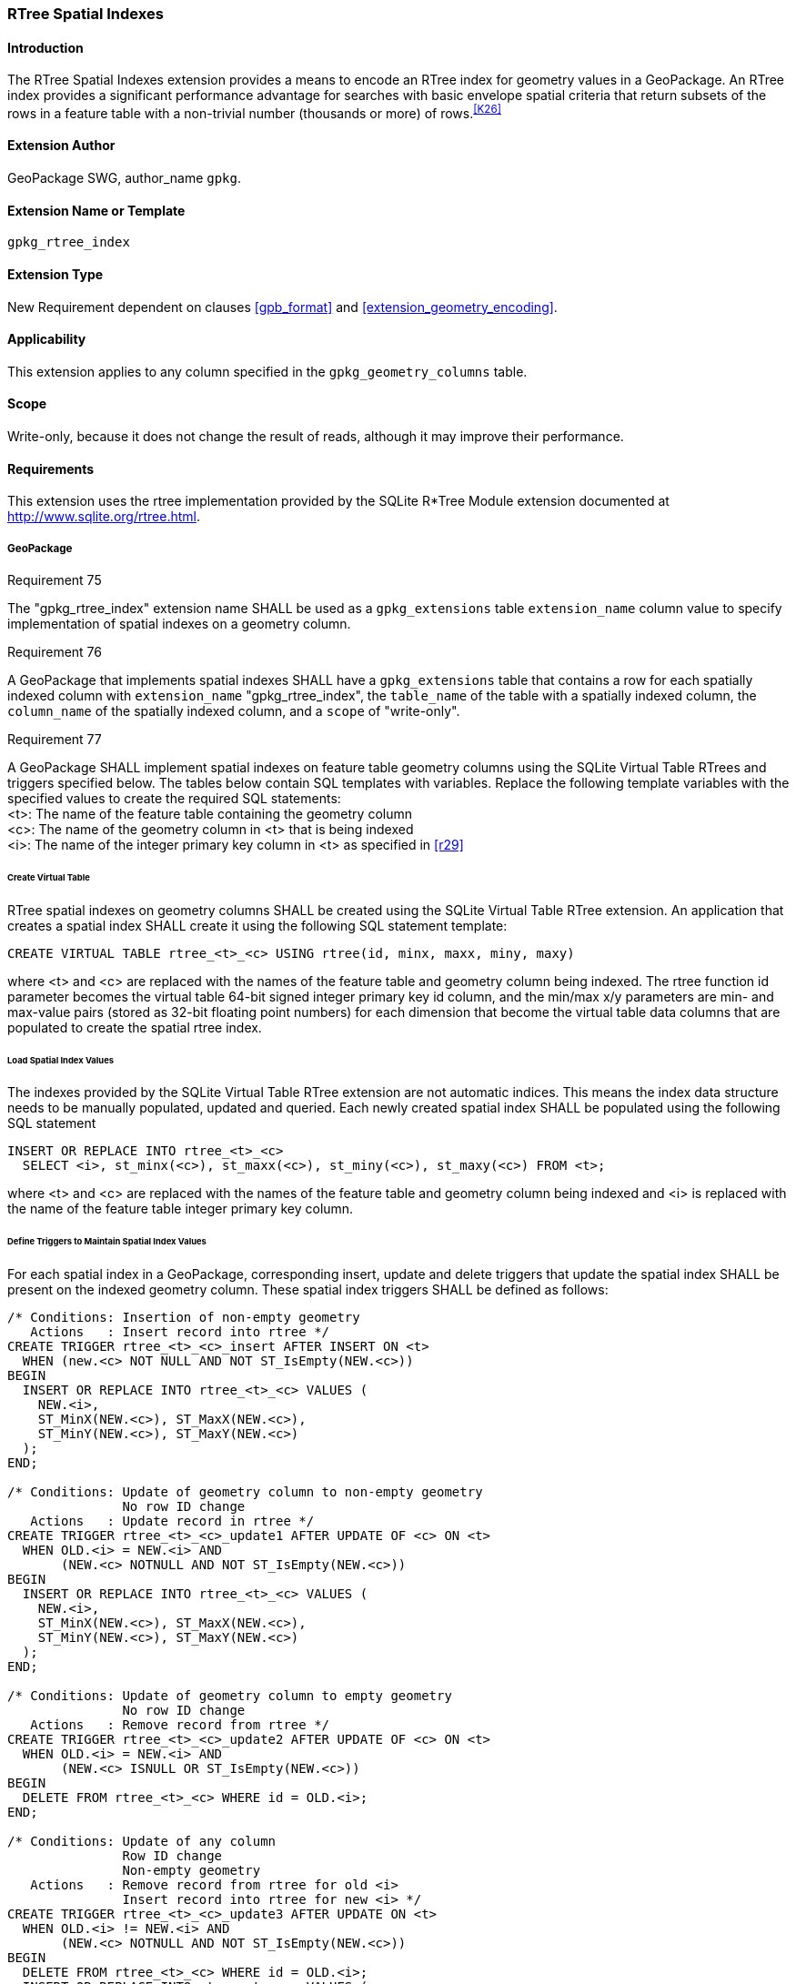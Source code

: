 [[extension_rtree]]
=== RTree Spatial Indexes

[float]
==== Introduction

The RTree Spatial Indexes extension provides a means to encode an RTree index for geometry values in a GeoPackage. An RTree index provides a significant performance advantage for searches with basic envelope spatial criteria that return subsets of the rows in a feature table with a non-trivial number (thousands or more) of rows.^<<K26>>^

[float]
==== Extension Author

GeoPackage SWG, author_name `gpkg`.

[float]
==== Extension Name or Template

`gpkg_rtree_index`

[float]
==== Extension Type

New Requirement dependent on clauses <<gpb_format>> and <<extension_geometry_encoding>>.

[float]
==== Applicability

This extension applies to any column specified in the `gpkg_geometry_columns` table.

[float]
==== Scope

Write-only, because it does not change the result of reads, although it may improve their performance.

[float]
==== Requirements

This extension uses the rtree implementation provided by the SQLite R*Tree Module extension documented at <http://www.sqlite.org/rtree.html>.

[float]
===== GeoPackage
[[r75]]
[caption=""]
.Requirement 75
====
The "gpkg_rtree_index" extension name SHALL be used as a `gpkg_extensions` table `extension_name` column value to specify implementation of spatial indexes on a geometry column.
====

[[r76]]
[caption=""]
.Requirement 76
====
A GeoPackage that implements spatial indexes SHALL have a `gpkg_extensions` table that contains a row for each spatially indexed column with `extension_name` "gpkg_rtree_index", the `table_name` of the table with a spatially indexed column, the `column_name` of the spatially indexed column, and a `scope` of "write-only".
====

[[r77]]
[caption=""]
.Requirement 77
====
A GeoPackage SHALL implement spatial indexes on feature table geometry columns using the SQLite Virtual Table RTrees and triggers specified below.
The tables below contain SQL templates with variables.
Replace the following template variables with the specified values to create the required SQL statements: +
<t>: The name of the feature table containing the geometry column +
<c>: The name of the geometry column in <t> that is being indexed +
<i>: The name of the integer primary key column in <t> as specified in <<r29>>
====

[float]
====== Create Virtual Table

RTree spatial indexes on geometry columns SHALL be created using the SQLite Virtual Table RTree extension.
An application that creates a spatial index SHALL create it using the following SQL statement template:

[source,sql]
----
CREATE VIRTUAL TABLE rtree_<t>_<c> USING rtree(id, minx, maxx, miny, maxy)
----

where <t> and <c> are replaced with the names of the feature table and geometry column being indexed.
The rtree function id parameter becomes the virtual table 64-bit signed integer primary key id column, and the min/max x/y parameters are min- and max-value pairs (stored as 32-bit floating point numbers) for each dimension that become the virtual table data columns that are populated to create the spatial rtree index.

[float]
====== Load Spatial Index Values

The indexes provided by the SQLite Virtual Table RTree extension are not automatic indices.
This means the index data structure needs to be manually populated, updated and queried.
Each newly created spatial index SHALL be populated using the following SQL statement

[source,sql]
----
INSERT OR REPLACE INTO rtree_<t>_<c>
  SELECT <i>, st_minx(<c>), st_maxx(<c>), st_miny(<c>), st_maxy(<c>) FROM <t>;
----

where <t> and <c> are replaced with the names of the feature table and geometry column being indexed and <i> is replaced with the name of the feature table integer primary key column.

[float]
====== Define Triggers to Maintain Spatial Index Values

For each spatial index in a GeoPackage, corresponding insert, update and delete triggers that update the spatial index SHALL be present on the indexed geometry column.
These spatial index triggers SHALL be defined as follows:

[source,sql]
----
/* Conditions: Insertion of non-empty geometry
   Actions   : Insert record into rtree */
CREATE TRIGGER rtree_<t>_<c>_insert AFTER INSERT ON <t>
  WHEN (new.<c> NOT NULL AND NOT ST_IsEmpty(NEW.<c>))
BEGIN
  INSERT OR REPLACE INTO rtree_<t>_<c> VALUES (
    NEW.<i>,
    ST_MinX(NEW.<c>), ST_MaxX(NEW.<c>),
    ST_MinY(NEW.<c>), ST_MaxY(NEW.<c>)
  );
END;

/* Conditions: Update of geometry column to non-empty geometry
               No row ID change
   Actions   : Update record in rtree */
CREATE TRIGGER rtree_<t>_<c>_update1 AFTER UPDATE OF <c> ON <t>
  WHEN OLD.<i> = NEW.<i> AND
       (NEW.<c> NOTNULL AND NOT ST_IsEmpty(NEW.<c>))
BEGIN
  INSERT OR REPLACE INTO rtree_<t>_<c> VALUES (
    NEW.<i>,
    ST_MinX(NEW.<c>), ST_MaxX(NEW.<c>),
    ST_MinY(NEW.<c>), ST_MaxY(NEW.<c>)
  );
END;

/* Conditions: Update of geometry column to empty geometry
               No row ID change
   Actions   : Remove record from rtree */
CREATE TRIGGER rtree_<t>_<c>_update2 AFTER UPDATE OF <c> ON <t>
  WHEN OLD.<i> = NEW.<i> AND
       (NEW.<c> ISNULL OR ST_IsEmpty(NEW.<c>))
BEGIN
  DELETE FROM rtree_<t>_<c> WHERE id = OLD.<i>;
END;

/* Conditions: Update of any column
               Row ID change
               Non-empty geometry
   Actions   : Remove record from rtree for old <i>
               Insert record into rtree for new <i> */
CREATE TRIGGER rtree_<t>_<c>_update3 AFTER UPDATE ON <t>
  WHEN OLD.<i> != NEW.<i> AND
       (NEW.<c> NOTNULL AND NOT ST_IsEmpty(NEW.<c>))
BEGIN
  DELETE FROM rtree_<t>_<c> WHERE id = OLD.<i>;
  INSERT OR REPLACE INTO rtree_<t>_<c> VALUES (
    NEW.<i>,
    ST_MinX(NEW.<c>), ST_MaxX(NEW.<c>),
    ST_MinY(NEW.<c>), ST_MaxY(NEW.<c>)
  );
END;

/* Conditions: Update of any column
               Row ID change
               Empty geometry
   Actions   : Remove record from rtree for old and new <i> */
CREATE TRIGGER rtree_<t>_<c>_update4 AFTER UPDATE ON <t>
  WHEN OLD.<i> != NEW.<i> AND
       (NEW.<c> ISNULL OR ST_IsEmpty(NEW.<c>))
BEGIN
  DELETE FROM rtree_<t>_<c> WHERE id IN (OLD.<i>, NEW.<i>);
END;

/* Conditions: Row deleted
   Actions   : Remove record from rtree for old <i> */
CREATE TRIGGER rtree_<t>_<c>_delete AFTER DELETE ON <t>
  WHEN old.<c> NOT NULL
BEGIN
  DELETE FROM rtree_<t>_<c> WHERE id = OLD.<i>;
END;
----

where <t> and <c> are replaced with the names of the feature table and geometry column being indexed and <i> is replaced with the name of the feature table integer primary key column.

[float]
===== GeoPackage SQLite Configuration

Definition of SQLite configuration settings

[cols=",,,",options="header"]
|======
|Setting compile or runtime |Option |Shall / Not (Value) | Discussion
|compile |SQLITE_ENABLE_RTREE |Shall |RTrees ares used for GeoPackage Spatial Indexes
|compile |SQLITE_RTREE_INT_ONLY |Not |RTrees with floating point values are used for GeoPackage spatial indexes
|======

[float]
===== GeoPackage SQLite Extension

Definition of SQL functions

[cols=",,",options="header"]
|======
|SQL Function |Description |Use
|ST_IsEmpty(geom Geometry): integer |Returns 1 if geometry value is empty, 0 if not empty, NULL if geometry value is NULL |Test if a geometry value corresponds to the empty set
|ST_MinX(geom Geometry): real |Returns the minimum X value of the bounding envelope of a geometry |Update the spatial index on a geometry column in a feature table
|ST_MaxX(geom Geometry): real |Returns the maximum Y value of the bounding envelope of a geometry |Update the spatial index on a geometry column in a feature table
|ST_MinY(geom Geometry): real |Returns the minimum X value of the bounding envelope of a geometry |Update the spatial index on a geometry column in a feature table
|ST_MaxY(geom Geometry): real |Returns the maximum Y value of the bounding envelope of a geometry |Update the spatial index on a geometry column in a feature table
|======

[[r78]]
[caption=""]
.Requirement 78
====
[line-through]#The SQL functions on geometries in this SQLite Extension SHALL operate correctly on extended geometry types specified by <<extension_geometry_encoding>> and/or <<extension_geometry_types>> when those extensions are also implemented.#
====

[float]
==== Abstract Test Suite

[float]
===== Extension Name
[cols="1,5a"]
|========================================
|*Test Case ID* |+/extensions/rtree/extension_name+
|*Test Purpose* |Verify that spatial index extensions are registered using the "gpkg_rtree_index" name in the gpkg_extensions table.
|*Test Method* |
. SELECT COUNT(*) FROM gpkg_extensions WHERE extension_name = 'gpkg_rtree_index';
. Extension not testable if count = 0
|*Reference* |Annex F.3 Req 75
|*Test Type* |Capability
|========================================

[float]
===== Extensions Row

[cols="1,5a"]
|========================================
|*Test Case ID* |+/extensions/rtree/extension_row+
|*Test Purpose* |Verify that the "gpkg_rtree_index" extension name is used to register spatial index extensions.
|*Test Method* |
. SELECT table_name, column_name, scope FROM gpkg_extensions WHERE extension_name = 'gpkg_rtree_index'
.. Not testable if result set is empty
.. Fail if any column_name is NULL
.. Fail if any scope is not 'write-only'
.. Fail if any column_name is not a column in table_name
. Pass otherwise
|*Reference* |Annex F.3 Req 76
|*Test Type* |Basic
|========================================

[float]
===== Implementation

[cols="1,5a"]
|========================================
|*Test Case ID* |+/reg_ext/features/spatial_indexes/implementation+
|*Test Purpose* |Verify the correct implementation of spatial indexes on feature table geometry columns.
|*Test Method* |
. SELECT table_name, column_name FROM gpkg_geometry_columns WHERE table_name IN (SELECT table_name FROM gpkg_extensions WHERE extension_name == 'gpkg_rtree_index')
. Not testable if result set is empty
. For each row table_name, column_name from step 1
.. SELECT sql FROM sqlite_master WHERE tbl_name = 'rtree_' \|\| result_set_table_name \|\| '_' \|\| result_set_column_name
... Fail if returned sql != 'CREATE VIRTUAL TABLE "rtree_' \|\| result_set_table_name \|\| '_' \|\| result_set_column_name \|\|'" USING rtree(id, minx, maxx, miny, maxy)'
.. SELECT sql FROM sqlite_master WHERE type = 'trigger' AND name = 'rtree_' \|\| result_set_table_name \|\| '_' \|\| result_set_column_name \|\| '_insert'
... Fail if returned sql != result of populating insert triggers template using result_set_table_name for <t> and result_set_column_name for <c>
.. SELECT sql FROM sqlite_master WHERE type = 'trigger' AND name LIKE 'rtree_' \|\| result_set_table_name \|\| '_' \|\| result_set_column_name \|\| '_update%' ORDER BY name ASC
... Fail if returned sql != result of populating 4 update triggers templates using result_set_table_name for <t> and result_set_column_name for <c>
.. SELECT sql FROM sqlite_master WHERE type='trigger' AND name = 'rtree_' \|\| result_set_table_name \|\| '_' \|\| result_set_column_name \|\| '_delete'
... Fail if returned sql != result of populating delete trigger template using result_set_table_name for <t> and result_set_column_name for <c>
. Pass if no fails
|*Reference* |Annex F.3 Req 77
|*Test Type* |Capability
|========================================

[cols="1,5a"]
|========================================
|*Test Case ID* |+/reg_ext/features/spatial_indexes/implementation/sql_functions+
|*Test Purpose* |Verify the correct implementation of sql functions used in spatial indexes on feature table geometry columns.
|*Test Method* |
. Open Geometry Test Data Set GeoPackage with GeoPackage SQLite Extension
. For each Geometry Test Data Set <gtype_test> data table row for each geometry type in Annex G, for an assortment of srs_ids, for an assortment of coordinate values including empty geometries, without and with z and / or m values, in both big and little endian encodings:
.. SELECT 'Fail' FROM <gtype_test> WHERE ST_IsEmpty(geom.) != empty
.. SELECT 'Fail' FROM <gtype_test>  WHERE ST_MinX(geom) != minx
.. SELECT 'Fail' FROM <gtype_test>  WHERE ST_MaxX(geom) != maxx
.. SELECT 'Fail' FROM <gtype_test>  WHERE ST_MinY(geom) != miny
.. SELECT 'Fail' FROM <gtype_test>  WHERE ST_MaxY(geom) != maxy
. Pass if no 'Fail' selected from step 2
|*Reference* |Annex F.3 Req 78
|*Test Type* |Capability
|========================================
